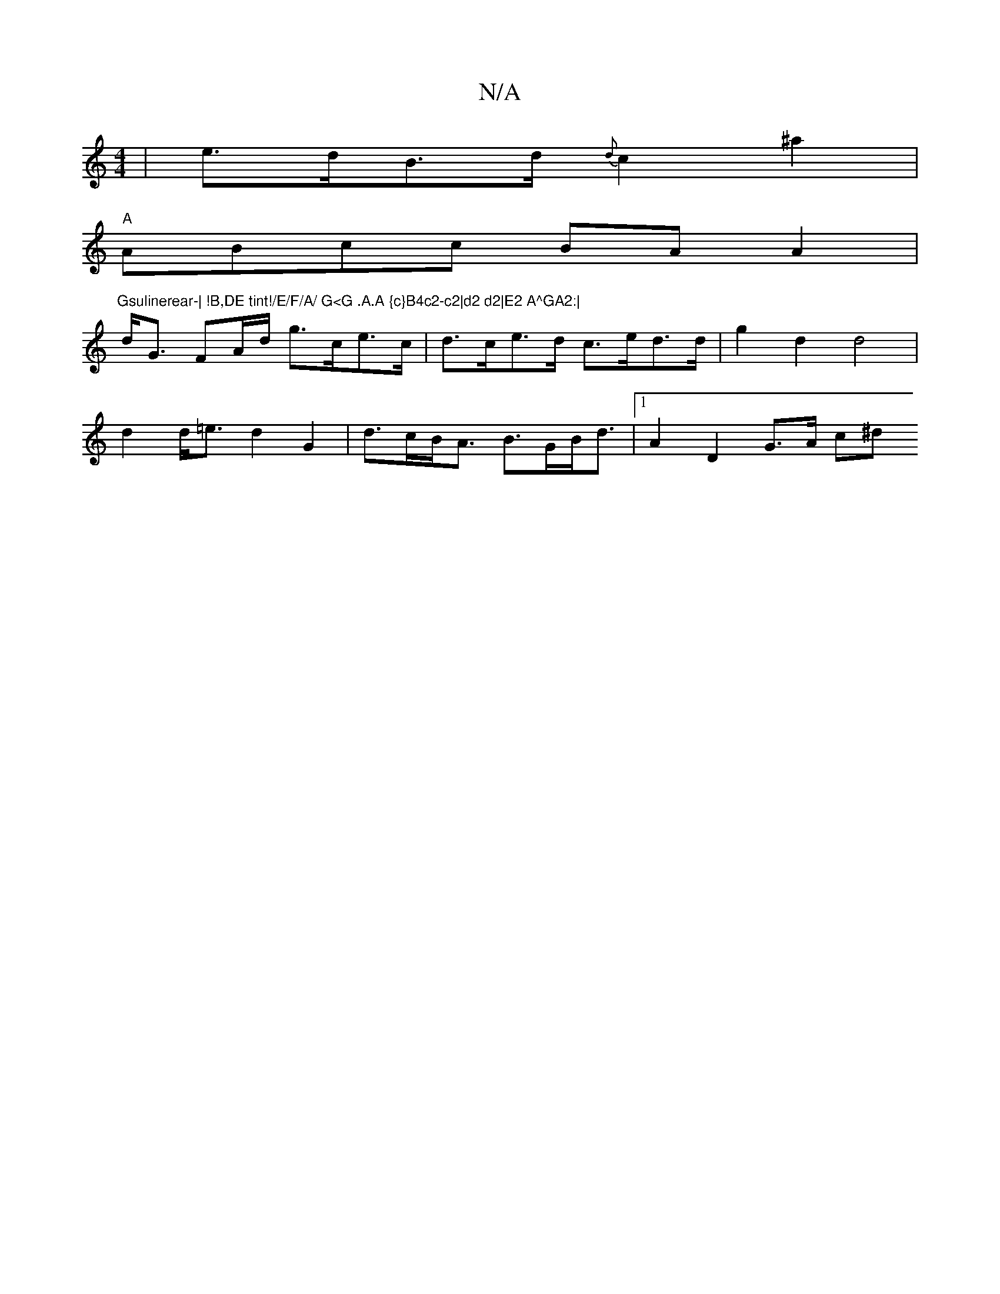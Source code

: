 X:1
T:N/A
M:4/4
R:N/A
K:Cmajor
| e>dB>d {d}c2 ^a2 |
"A"ABcc BAA2 | "Gsulinerear-| !B,DE tint!/E/F/A/ G<G .A.A {c}B4c2-c2|d2 d2|E2 A^GA2:|
d<G FA/d/ g>ce>c |d>ce>d c>ed>d | g2 d2 d4 |
d2 d<=e d2 G2 | d>cB<A B>GB<d |1 A2 D2 G>A (3c^d